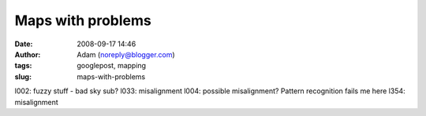 Maps with problems
##################
:date: 2008-09-17 14:46
:author: Adam (noreply@blogger.com)
:tags: googlepost, mapping
:slug: maps-with-problems

l002: fuzzy stuff - bad sky sub?
l033: misalignment
l004: possible misalignment? Pattern recognition fails me here
l354: misalignment

